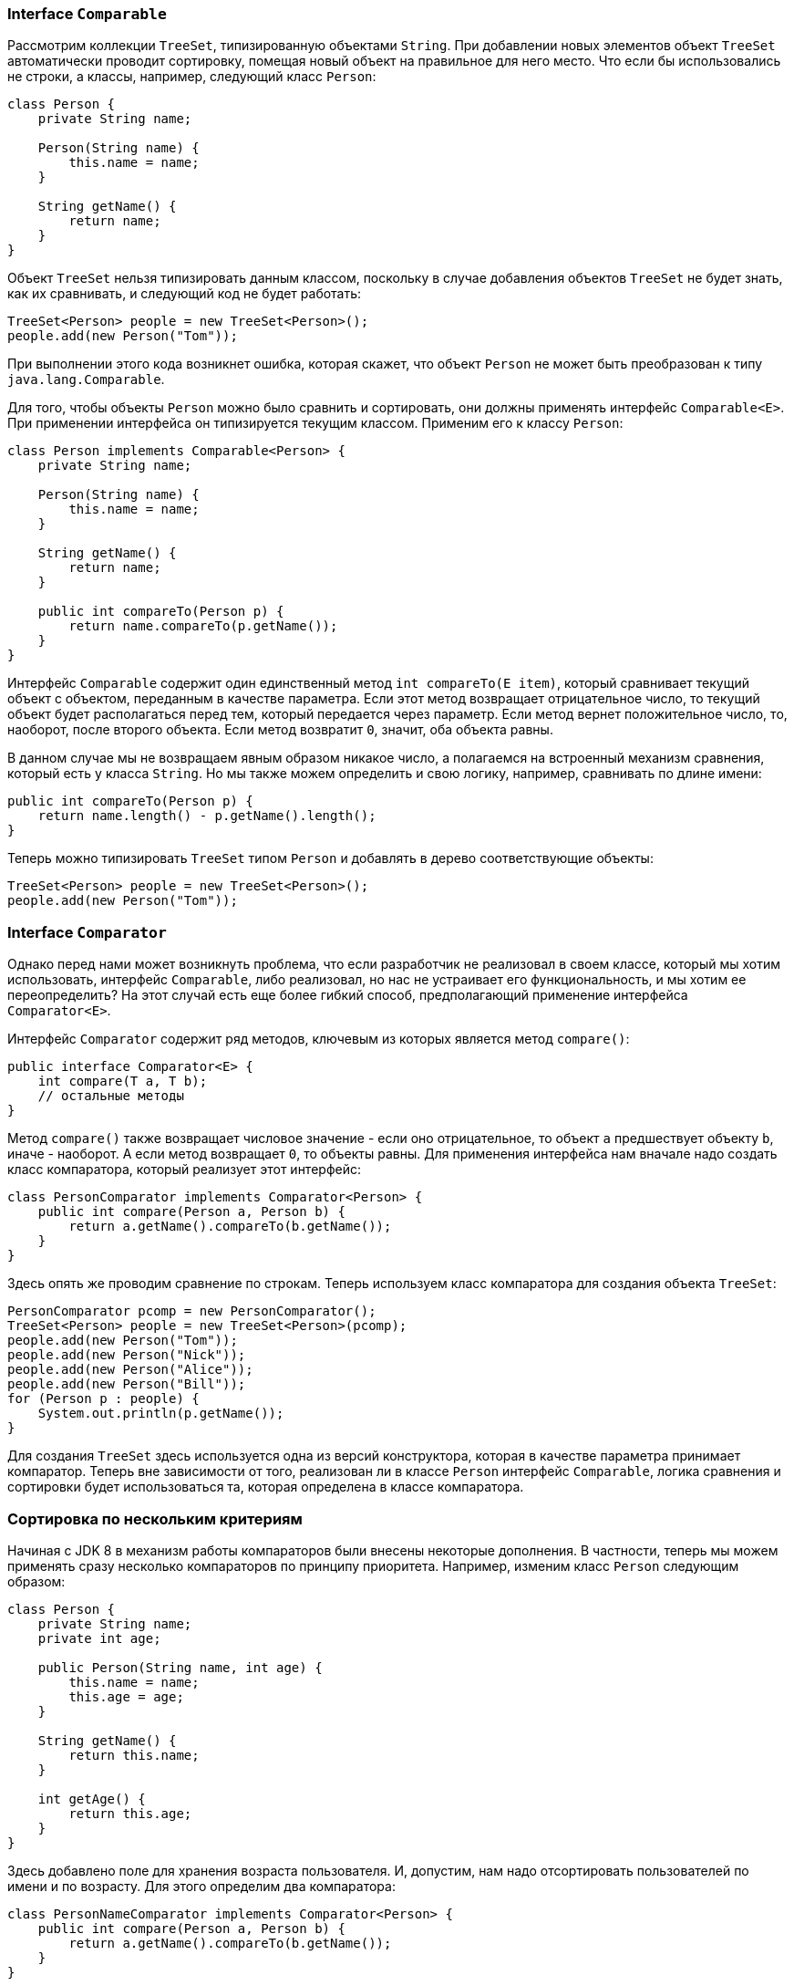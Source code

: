 === Interface `Comparable`

Рассмотрим коллекции `TreeSet`, типизированную объектами `String`. При добавлении новых элементов объект `TreeSet` автоматически проводит сортировку, помещая новый объект на правильное для него место. Что если бы использовались не строки, а классы, например, следующий класс `Person`:

[source, java]
----
class Person {
    private String name;

    Person(String name) {
        this.name = name;
    }

    String getName() {
        return name;
    }
}
----

Объект `TreeSet` нельзя типизировать данным классом, поскольку в случае добавления объектов `TreeSet` не будет знать, как их сравнивать, и следующий код не будет работать:

[source, java]
----
TreeSet<Person> people = new TreeSet<Person>();
people.add(new Person("Tom"));
----

При выполнении этого кода возникнет ошибка, которая скажет, что объект `Person` не может быть преобразован к типу `java.lang.Comparable`.

Для того, чтобы объекты `Person` можно было сравнить и сортировать, они должны применять интерфейс `Comparable<E>`. При применении интерфейса он типизируется текущим классом. Применим его к классу `Person`:

[source, java]
----
class Person implements Comparable<Person> {
    private String name;

    Person(String name) {
        this.name = name;
    }

    String getName() {
        return name;
    }

    public int compareTo(Person p) {
        return name.compareTo(p.getName());
    }
}
----

Интерфейс `Comparable` содержит один единственный метод `int compareTo(E item)`, который сравнивает текущий объект с объектом, переданным в качестве параметра. Если этот метод возвращает отрицательное число, то текущий объект будет располагаться перед тем, который передается через параметр. Если метод вернет положительное число, то, наоборот, после второго объекта. Если метод возвратит `0`, значит, оба объекта равны.

В данном случае мы не возвращаем явным образом никакое число, а полагаемся на встроенный механизм сравнения, который есть у класса `String`. Но мы также можем определить и свою логику, например, сравнивать по длине имени:

[source, java]
----
public int compareTo(Person p) {
    return name.length() - p.getName().length();
}
----

Теперь можно типизировать `TreeSet` типом `Person` и добавлять в дерево соответствующие объекты:

[source, java]
----
TreeSet<Person> people = new TreeSet<Person>();
people.add(new Person("Tom"));
----

=== Interface `Comparator`

Однако перед нами может возникнуть проблема, что если разработчик не реализовал в своем классе, который мы хотим использовать, интерфейс `Comparable`, либо реализовал, но нас не устраивает его функциональность, и мы хотим ее переопределить? На этот случай есть еще более гибкий способ, предполагающий применение интерфейса `Comparator<E>`.

Интерфейс `Comparator` содержит ряд методов, ключевым из которых является метод `compare()`:

[source, java]
----
public interface Comparator<E> {
    int compare(T a, T b);
    // остальные методы
}
----

Метод `compare()` также возвращает числовое значение - если оно отрицательное, то объект `a` предшествует объекту `b`, иначе - наоборот. А если метод возвращает `0`, то объекты равны. Для применения интерфейса нам вначале надо создать класс компаратора, который реализует этот интерфейс:

[source, java]
----
class PersonComparator implements Comparator<Person> {
    public int compare(Person a, Person b) {
        return a.getName().compareTo(b.getName());
    }
}
----

Здесь опять же проводим сравнение по строкам. Теперь используем класс компаратора для создания объекта `TreeSet`:

[source, java]
----
PersonComparator pcomp = new PersonComparator();
TreeSet<Person> people = new TreeSet<Person>(pcomp);
people.add(new Person("Tom"));
people.add(new Person("Nick"));
people.add(new Person("Alice"));
people.add(new Person("Bill"));
for (Person p : people) {
    System.out.println(p.getName());
}
----

Для создания `TreeSet` здесь используется одна из версий конструктора, которая в качестве параметра принимает компаратор. Теперь вне зависимости от того, реализован ли в классе `Person` интерфейс `Comparable`, логика сравнения и сортировки будет использоваться та, которая определена в классе компаратора.

=== Сортировка по нескольким критериям

Начиная с JDK 8 в механизм работы компараторов были внесены некоторые дополнения. В частности, теперь мы можем применять сразу несколько компараторов по принципу приоритета. Например, изменим класс `Person` следующим образом:

[source, java]
----
class Person {
    private String name;
    private int age;

    public Person(String name, int age) {
        this.name = name;
        this.age = age;
    }

    String getName() {
        return this.name;
    }

    int getAge() {
        return this.age;
    }
}
----

Здесь добавлено поле для хранения возраста пользователя. И, допустим, нам надо отсортировать пользователей по имени и по возрасту. Для этого определим два компаратора:

[source, java]
----
class PersonNameComparator implements Comparator<Person> {
    public int compare(Person a, Person b) {
        return a.getName().compareTo(b.getName());
    }
}
----

[source, java]
----
class PersonAgeComparator implements Comparator<Person> {
    public int compare(Person a, Person b) {
        int result = 0;
        if (a.getAge() > b.getAge()) {
            result = 1;
        } else if (a.getAge() < b.getAge()) {
            result = -1;
        }
        return result;
    }
}
----

Интерфейс компаратора определяет специальный метод по умолчанию `thenComparing()`, который позволяет использовать цепочки компараторов для сортировки набора:

[source, java]
----
Comparator<Person> pcomp = new PersonNameComparator().thenComparing(new PersonAgeComparator());
TreeSet<Person> people = new TreeSet(pcomp);
people.add(new Person("Tom", 23));
people.add(new Person("Nick", 34));
people.add(new Person("Tom", 10));
people.add(new Person("Bill", 14));

for (Person p : people) {
    System.out.println(p.getName() + " " + p.getAge());
}
----

В данном случае сначала применяется сортировка по имени, а потом по возрасту.
